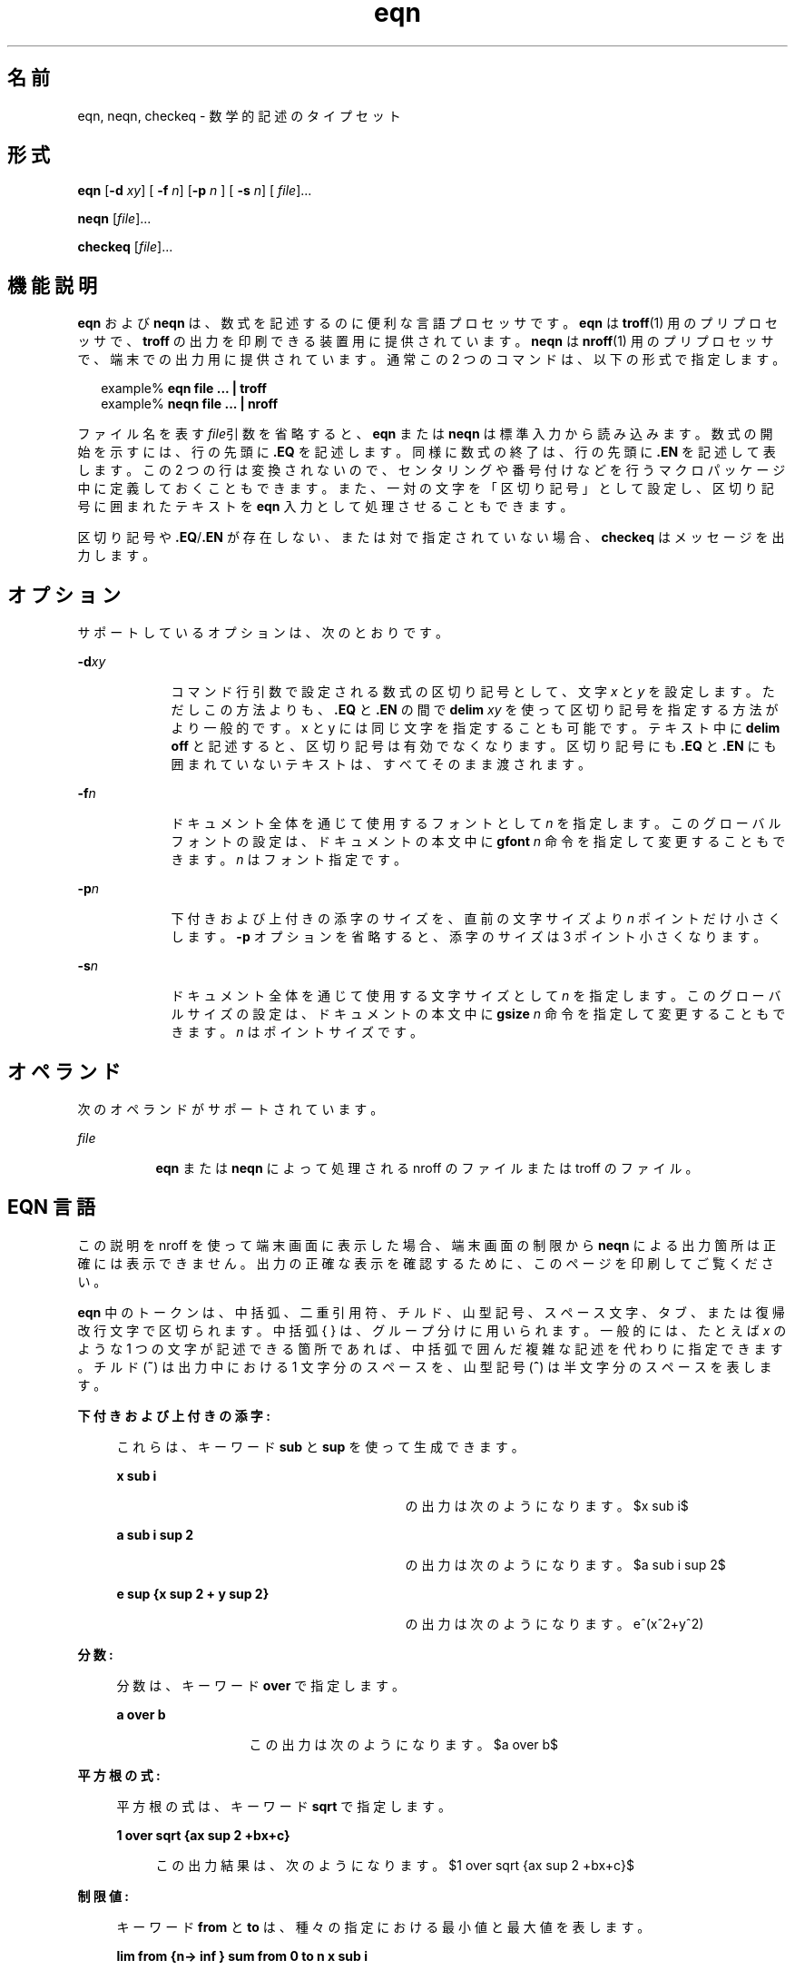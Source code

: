 '\" te
.\" Copyright © 2002, Sun Microsystems, Inc. All Rights Reserved
.TH eqn 1 "2002 年 7 月 12 日" "SunOS 5.11" "ユーザーコマンド"
.SH 名前
eqn, neqn, checkeq \- 数学的記述のタイプセット
.SH 形式
.LP
.nf
\fBeqn\fR [\fB-d\fR \fIxy\fR] [\fB -f\fR \fIn\fR] [\fB-p\fR \fIn \fR] [\fB -s\fR \fIn\fR] [\fI file\fR]...
.fi

.LP
.nf
\fBneqn\fR [\fIfile\fR]...
.fi

.LP
.nf
\fBcheckeq\fR [\fIfile\fR]...
.fi

.SH 機能説明
.sp
.LP
\fBeqn\fR および \fBneqn\fR は、数式を記述するのに便利な言語プロセッサです。\fBeqn\fR は \fBtroff\fR(1) 用のプリプロセッサで、\fBtroff\fR の出力を印刷できる装置用に提供されています。\fBneqn\fR は \fBnroff\fR(1) 用のプリプロセッサで、端末での出力用に提供されています。通常この 2 つのコマンドは、以下の形式で指定します。
.sp
.in +2
.nf
example% \fBeqn file ... | troff\fR
example% \fBneqn file ... | nroff\fR
.fi
.in -2
.sp

.sp
.LP
ファイル名を表す \fIfile\fR引数を省略すると、\fBeqn\fR または \fBneqn\fR は標準入力から読み込みます。数式の開始を示すには、行の先頭に \fB\&.EQ\fR を記述します。同様に数式の終了は、行の先頭に \fB\&.EN\fR を記述して表します。この 2 つの行は変換されないので、センタリングや番号付けなどを行うマクロパッケージ中に定義しておくこともできます。また、一対の文字を「区切り記号」として設定し、区切り記号に囲まれたテキストを \fBeqn\fR 入力として処理させることもできます。
.sp
.LP
区切り記号や \fB\&.EQ\fR/\fB\&.EN\fR が存在しない、または対で指定されていない場合、\fBcheckeq\fR はメッセージを出力します。
.SH オプション
.sp
.LP
サポートしているオプションは、次のとおりです。
.sp
.ne 2
.mk
.na
\fB\fB-d\fR\fIxy\fR \fR
.ad
.RS 9n
.rt  
コマンド行引数で設定される数式の区切り記号として、文字 \fIx\fR と \fIy\fR を設定します。ただしこの方法よりも、\fB\&.EQ\fR と \fB\&.EN\fR の間で \fBdelim\fR\fI xy\fR を使って区切り記号を指定する方法がより一般的です。x と y には同じ文字を指定することも可能です。テキスト中に \fBdelim\fR \fBoff\fR と記述すると、区切り記号は有効でなくなります。区切り記号にも \fB\&.EQ\fR と \fB\&.EN\fR にも囲まれていないテキストは、すべてそのまま渡されます。
.RE

.sp
.ne 2
.mk
.na
\fB\fB-f\fR\fIn\fR \fR
.ad
.RS 9n
.rt  
ドキュメント全体を通じて使用するフォントとして \fIn\fR を指定します。このグローバルフォントの設定は、ドキュメントの本文中に \fBgfont\fR\fI n\fR 命令を指定して変更することもできます。\fIn\fR はフォント指定です。
.RE

.sp
.ne 2
.mk
.na
\fB\fB-p\fR\fIn\fR \fR
.ad
.RS 9n
.rt  
下付きおよび上付きの添字のサイズを、直前の文字サイズより \fIn\fR ポイントだけ小さくします。\fB-p\fR オプションを省略すると、添字のサイズは 3 ポイント小さくなります。
.RE

.sp
.ne 2
.mk
.na
\fB\fB-s\fR\fIn\fR \fR
.ad
.RS 9n
.rt  
ドキュメント全体を通じて使用する文字サイズとして \fIn\fR を指定します。このグローバルサイズの設定は、ドキュメントの本文中に \fBgsize\fR\fI n\fR 命令を指定して変更することもできます。\fIn\fR はポイントサイズです。
.RE

.SH オペランド
.sp
.LP
次のオペランドがサポートされています。
.sp
.ne 2
.mk
.na
\fB\fIfile\fR\fR
.ad
.RS 8n
.rt  
\fBeqn\fR または \fBneqn\fR によって処理される nroff のファイルまたは troff のファイル。 
.RE

.SH EQN 言語
.sp
.LP
この説明を nroff を使って端末画面に表示した場合、端末画面の制限から  \fBneqn\fR による出力箇所は正確には表示できません。\fB\fR出力の正確な表示を確認するために、このページを印刷してご覧ください。
.sp
.LP
\fBeqn\fR 中のトークンは、中括弧、二重引用符、チルド、山型記号、スペース文字、タブ、または復帰改行文字で区切られます。中括弧 { } は、グループ分けに用いられます。一般的には、たとえば \fIx\fR のような 1 つの文字が記述できる箇所であれば、中括弧で囲んだ複雑な記述を代わりに指定できます。チルド (\fB~\fR) は出力中における 1 文字分のスペースを、山型記号 (\fB^\fR) は半文字分のスペースを表します。
.sp
.ne 2
.mk
.na
\fB下付きおよび上付きの添字:\fR
.ad
.sp .6
.RS 4n
これらは、キーワード \fBsub\fR と \fBsup\fR を使って生成できます。  
.sp
.ne 2
.mk
.na
\fB\fBx sub i\fR\fR
.ad
.RS 29n
.rt  
の出力は次のようになります。 
.EQ
delim $$
.EN
$x sub i$
.sp
.RE

.sp
.ne 2
.mk
.na
\fB\fBa sub i sup 2\fR \fR
.ad
.RS 29n
.rt  
の出力は次のようになります。 
.EQ
delim $$
.EN
$a sub i sup 2$
.sp
.RE

.sp
.ne 2
.mk
.na
\fB\fBe sup {x sup 2 + y sup 2}\fR\fR
.ad
.RS 29n
.rt  
の出力は次のようになります。 e^(x^2+y^2)
.sp
.RE

.RE

.sp
.ne 2
.mk
.na
\fB分数: \fR
.ad
.sp .6
.RS 4n
分数は、キーワード \fBover\fR で指定します。  
.sp
.ne 2
.mk
.na
\fB\fBa over b\fR \fR
.ad
.RS 13n
.rt  
この出力は次のようになります。 
.EQ
delim $$
.EN
$a over b$
.sp
.RE

.RE

.sp
.ne 2
.mk
.na
\fB平方根の式:\fR
.ad
.sp .6
.RS 4n
平方根の式は、キーワード \fBsqrt\fR で指定します。  
.sp
.ne 2
.mk
.na
\fB\fB1 over sqrt {ax sup 2 +bx+c}\fR \fR
.ad
.sp .6
.RS 4n
この出力結果は、次のようになります。 
.EQ
delim $$
.EN
$1 over sqrt {ax sup 2 +bx+c}$
.sp
.RE

.RE

.sp
.ne 2
.mk
.na
\fB制限値: \fR
.ad
.sp .6
.RS 4n
キーワード \fBfrom\fR と \fBto\fR は、種々の指定における最小値と最大値を表します。 
.sp
.ne 2
.mk
.na
\fB\fBlim from {n-> inf } sum from 0 to n x sub i\fR\fR
.ad
.sp .6
.RS 4n
 の出力は次のようになります。 
.EQ
delim $$
.EN
$lim from {n-> inf } sum from 0 to n x sub i$
.sp
.RE

.RE

.sp
.ne 2
.mk
.na
\fB括弧: \fR
.ad
.sp .6
.RS 4n
大括弧、中括弧などを適切な高さで出力するには、左括弧に \fBleft\fR を、右括弧には \fBright\fR をそれぞれ使用します。 
.sp
.ne 2
.mk
.na
\fB\fBleft [ x sup 2 + y sup 2 over alpha right ] ~=~1\fR \fR
.ad
.sp .6
.RS 4n
の出力は次のようになります。 
.EQ
delim $$
.EN
$left [ x sup 2 + y sup 2 over alpha right ] ~=~1$
.sp
.sp
なお、\fBright\fR 文節は省略することができます。キーワード \fBleft\fR と \fBright\fR の直後に指定できる文字は、大括弧、中括弧、縦棒、上端と下端を表す \fBc\fR と \fBf\fR、何もない旨を示す \fB""\fR (対になるべき括弧のうち右括弧だけを使う場合に便利) です。
.RE

.RE

.sp
.ne 2
.mk
.na
\fB分数を縦に重ねる:\fR
.ad
.sp .6
.RS 4n
分数を縦に重ねるには、\fBpile\fR、\fBlpile\fR、\fBcpile\fR、または \fBrpile\fR を使用します。  
.sp
.ne 2
.mk
.na
\fB\fBpile {a above b above c}\fR\fR
.ad
.RS 28n
.rt  
 の出力は次のようになります。 
.EQ
delim $$
.EN
$pile {a above b above c}$
.sp
.sp
何重に積み重ねてもかまいません。文字を合わせる位置は、\fBlpile\fR は左詰め、\fBpile\fR と \fBcpile\fR はともにセンタリング (ただし縦方向の間隔が異なる)、そして \fBrpile\fR は右詰めとなります。
.RE

.RE

.sp
.ne 2
.mk
.na
\fB行列:\fR
.ad
.sp .6
.RS 4n
行列は \fBmatrix\fRというキーワードで生成されます。  
.sp
.ne 2
.mk
.na
\fB\fBmatrix { lcol { x sub i above y sub 2 } ccol { 1 above 2 } }\fR \fR
.ad
.sp .6
.RS 4n
の出力は次のようになります。
.EQ
delim $$
.EN
$matrix { lcol { x sub i above y sub 2 } ccol { 1 above 2 } }$
.sp
.sp
カラムを右詰めにするには \fBrcol\fR を使用します。
.RE

.RE

.sp
.ne 2
.mk
.na
\fB文字の上下に付加する記号:\fR
.ad
.sp .6
.RS 4n
発音符記号のように文字の上下に付加する記号は、\fBdot\fR、\fBdotdot\fR、\fBhat\fR、\fBtilde\fR、\fBbar\fR、\fBvec\fR、\fBdyad\fR、\fBunder\fRを使って指定できます。  
.sp
.ne 2
.mk
.na
\fB\fBx dot = f(t) bar\fR\fR
.ad
.RS 28n
.rt  
 出力は次のようになります。 
.EQ
delim $$
.EN
$x dot = f(t) bar$
.sp
.RE

.sp
.ne 2
.mk
.na
\fB\fBy dotdot bar ~=~ n under\fR\fR
.ad
.RS 28n
.rt  
 出力は次のようになります。 
.EQ
delim $$
.EN
$y dotdot bar ~=~ n under$
.sp
.RE

.sp
.ne 2
.mk
.na
\fB\fBx vec ~=~ y dyad\fR \fR
.ad
.RS 28n
.rt  
出力は次のようになります。 
.EQ
delim $$
.EN
$x vec ~=~ y dyad$
.sp
.RE

.RE

.sp
.ne 2
.mk
.na
\fB文字のサイズとフォント:\fR
.ad
.sp .6
.RS 4n
文字のサイズやフォントの変更は、\fBsize\fR \fIn\fR または \fBsize\fR \fB±\fR\fIn\fR、\fBroman\fR、\fBitalic\fR、\fBbold\fR、\fBfont\fR \fIn\fR で指定します。ドキュメント全体を通じてグローバルに使用する文字サイズとフォントは、\fBgsize\fR \fIn\fR と \fBgfont\fR \fIn\fR をドキュメント中に指定するか、またはコマンド行引数の \fB-s\fR\fIn\fR と \fB-f\fR\fIn\fR を使って変更できます。 
.RE

.sp
.ne 2
.mk
.na
\fB表示引数の位置:\fR
.ad
.sp .6
.RS 4n
一連の表示引数の位置をそろえることもできます。先頭の数式において、そろえたい表示引数の直前に \fBmark\fR と記述します。さらに後続の数式において、それと合わせたい表示引数の直前に \fBlineup\fR と記述します。
.RE

.sp
.ne 2
.mk
.na
\fB短縮形: \fR
.ad
.sp .6
.RS 4n
入力の短縮形を定義したり既存のキーワードを再定義するには、\fBdefine\fR\fI を使用します。次に例を示します。\fR  
.sp
.ne 2
.mk
.na
\fB\fBdefine\fR\fI thing \fR\fB %\fR\fI replacement \fR\fB%\fR \fR
.ad
.sp .6
.RS 4n
これにより \fIthing\fR というトークンが新たに定義され、その後このトークンが現れるたびに \fIreplacement\fR に置き換えられます。なお \fB%\fR の位置には、任意の文字 (ただし \fIreplacement\fR に含まれていないもの) を指定できます。 
.RE

.RE

.sp
.ne 2
.mk
.na
\fBキーワードと短縮形:\fR
.ad
.sp .6
.RS 4n
\fBsum\fR \fBint\fR \fBinf\fR のようなキーワード、および \fB>=\fR \fB->\fR や \fB!=\fR のような短縮形も処理されます。
.RE

.sp
.ne 2
.mk
.na
\fBギリシャ文字:\fR
.ad
.sp .6
.RS 4n
ギリシャ文字は \fBalpha\fR または \fBGAMMA\fR のように、大文字・小文字のうち希望する方のつづりで出力できます。 
.RE

.sp
.ne 2
.mk
.na
\fB数学用語:\fR
.ad
.sp .6
.RS 4n
\fBsin\fR、\fBcos\fR、\fBlog\fR のような数学用語は自動的にローマン字体で出力されます。
.RE

.sp
.LP
\(bu (·) のような 4 文字からなる \fBtroff\fR(1) のエスケープは、どこでも使用できます。二重引用符に囲まれた文字列 \fB"\fR.  . .\fB"\fR は、そのまま渡されます。これによりキーワードをテキストとして入力でき、また (他の方法が使えないとき) \fBtroff\fR との通信用に使うことができます。
.SH 属性
.sp
.LP
属性についての詳細は、マニュアルページの \fBattributes\fR(5) を参照してください。
.sp

.sp
.TS
tab() box;
cw(2.75i) |cw(2.75i) 
lw(2.75i) |lw(2.75i) 
.
属性タイプ属性値
_
使用条件text/doctools
.TE

.SH 関連項目
.sp
.LP
\fBnroff\fR(1), \fBtbl\fR(1), \fBtroff\fR(1), \fBattributes\fR(5), \fBms\fR(5) 
.SH 使用上の留意点
.sp
.LP
数字や括弧をボールドで出力したい場合、\fBbold "12.3"\fR のように引用符で囲んでください。
